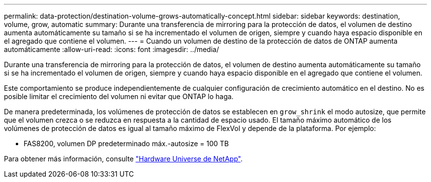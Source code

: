 ---
permalink: data-protection/destination-volume-grows-automatically-concept.html 
sidebar: sidebar 
keywords: destination, volume, grow, automatic 
summary: Durante una transferencia de mirroring para la protección de datos, el volumen de destino aumenta automáticamente su tamaño si se ha incrementado el volumen de origen, siempre y cuando haya espacio disponible en el agregado que contiene el volumen. 
---
= Cuando un volumen de destino de la protección de datos de ONTAP aumenta automáticamente
:allow-uri-read: 
:icons: font
:imagesdir: ../media/


[role="lead"]
Durante una transferencia de mirroring para la protección de datos, el volumen de destino aumenta automáticamente su tamaño si se ha incrementado el volumen de origen, siempre y cuando haya espacio disponible en el agregado que contiene el volumen.

Este comportamiento se produce independientemente de cualquier configuración de crecimiento automático en el destino. No es posible limitar el crecimiento del volumen ni evitar que ONTAP lo haga.

De manera predeterminada, los volúmenes de protección de datos se establecen en `grow_shrink` el modo autosize, que permite que el volumen crezca o se reduzca en respuesta a la cantidad de espacio usado. El tamaño máximo automático de los volúmenes de protección de datos es igual al tamaño máximo de FlexVol y depende de la plataforma. Por ejemplo:

* FAS8200, volumen DP predeterminado máx.-autosize = 100 TB


Para obtener más información, consulte https://hwu.netapp.com/["Hardware Universe de NetApp"^].
